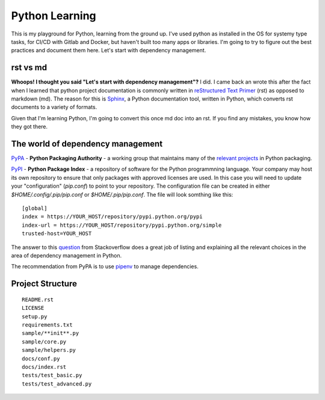 ===============
Python Learning
===============

This is my playground for Python, learning from the ground up.  I've used python as installed in the OS for systemy type tasks, for CI/CD with Gitlab and Docker, but haven't built too many apps or libraries.  I'm going to try to figure out the best practices and document them here.  Let's start with dependency management.

###########
rst vs md 
###########

**Whoops!  I thought you said "Let's start with dependency management"?**  I did.  I came back an wrote this after the fact when I learned that python project documentation is commonly written in `reStructured Text Primer <https://python-docs.readthedocs.io/en/latest/writing/documentation.html#restructuredtext>`_ (rst) as opposed to markdown (md).  The reason for this is `Sphinx <http://www.sphinx-doc.org/en/master/>`_, a Python documentation tool, written in Python, which converts rst documents to a variety of formats.

Given that I'm learning Python, I'm going to convert this once md doc into an rst.  If you find any mistakes, you know how they got there.

##################################
The world of dependency management
##################################

`PyPA <https://www.pypa.io/en/latest/>`_ - **Python Packaging Authority** -  a working group that maintains many of the `relevant projects <https://packaging.python.org/key_projects/>`_ in Python packaging.

`PyPI <https://pypi.org/>`_ - **Python Package Index** - a repository of software for the Python programmning language.  Your company may host its own repository to ensure that only packages with approved licenses are used.  In this case you will need to update your "configuration" (`pip.conf`) to point to your repository.  The configuration file can be created in either `$HOME/.config/.pip/pip.conf` or `$HOME/.pip/pip.conf`.  The file will look somthing like this:   
::  

  [global]
  index = https://YOUR_HOST/repository/pypi.python.org/pypi
  index-url = https://YOUR_HOST/repository/pypi.python.org/simple
  trusted-host=YOUR_HOST


The answer to this `question <https://stackoverflow.com/questions/41573587/what-is-the-difference-between-venv-pyvenv-pyenv-virtualenv-virtualenvwrappe>`_ from Stackoverflow does a great job of listing and explaining all the relevant choices in the area of dependency management in Python.  

The recommendation from PyPA is to use `pipenv <https://pipenv.readthedocs.io/en/latest/>`_ to manage dependencies. 

################# 
Project Structure
#################

::

  README.rst  
  LICENSE  
  setup.py  
  requirements.txt  
  sample/**init**.py
  sample/core.py
  sample/helpers.py
  docs/conf.py
  docs/index.rst
  tests/test_basic.py
  tests/test_advanced.py

